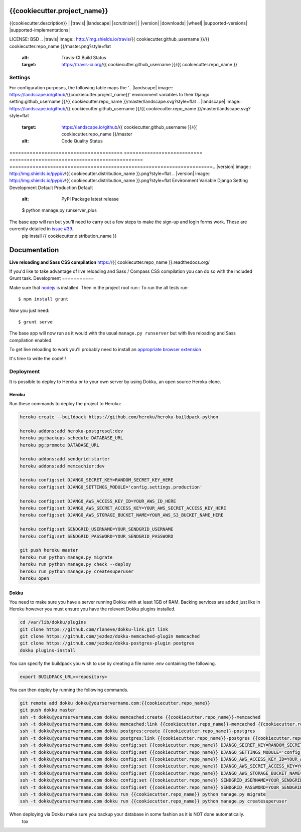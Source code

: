 {{cookiecutter.project_name}}
==============================

{{cookiecutter.description}}
| |docs| |travis| |appveyor| |coveralls| |landscape| |scrutinizer|
| |version| |downloads| |wheel| |supported-versions| |supported-implementations|

.. |docs| image:: https://readthedocs.org/projects/{{ cookiecutter.repo_name }}/badge/?style=flat
    :target: https://readthedocs.org/projects/{{ cookiecutter.repo_name }}
    :alt: Documentation Status

LICENSE: BSD
.. |travis| image:: http://img.shields.io/travis/{{ cookiecutter.github_username }}/{{ cookiecutter.repo_name }}/master.png?style=flat
    :alt: Travis-CI Build Status
    :target: https://travis-ci.org/{{ cookiecutter.github_username }}/{{ cookiecutter.repo_name }}

Settings
------------
.. |appveyor| image:: https://ci.appveyor.com/api/projects/status/github/{{ cookiecutter.github_username }}/{{ cookiecutter.repo_name }}?branch=master
    :alt: AppVeyor Build Status
    :target: https://ci.appveyor.com/project/{{ cookiecutter.github_username }}/{{ cookiecutter.repo_name }}

.. |coveralls| image:: http://img.shields.io/coveralls/{{cookiecutter.project_name}} relies extensively on environment settings which **will not work with Apache/mod_wsgi setups**. It has been deployed successfully with both Gunicorn/Nginx and even uWSGI/Nginx.github_username }}/{{ cookiecutter.repo_name }}/master.png?style=flat
.. |coveralls| image:: http://img.shields.io/coveralls/{{ cookiecutter.github_username }}/{{ cookiecutter.repo_name }}/master.png?style=flat
    :alt: Coverage Status
    :target: https://coveralls.io/r/{{ cookiecutter.github_username }}/{{ cookiecutter.repo_name }}

For configuration purposes, the following table maps the '.. |landscape| image:: https://landscape.io/github/{{cookiecutter.project_name}}' environment variables to their Django setting:github_username }}/{{ cookiecutter.repo_name }}/master/landscape.svg?style=flat
.. |landscape| image:: https://landscape.io/github/{{ cookiecutter.github_username }}/{{ cookiecutter.repo_name }}/master/landscape.svg?style=flat
    :target: https://landscape.io/github/{{ cookiecutter.github_username }}/{{ cookiecutter.repo_name }}/master
    :alt: Code Quality Status

======================================= =========================== ============================================== ======================================================================.. |version| image:: http://img.shields.io/pypi/v/{{ cookiecutter.distribution_name }}.png?style=flat
.. |version| image:: http://img.shields.io/pypi/v/{{ cookiecutter.distribution_name }}.png?style=flat
Environment Variable                    Django Setting              Development Default                            Production Default
    :alt: PyPI Package latest release
======================================= =========================== ============================================== ======================================================================
DJANGO_AWS_ACCESS_KEY_ID                AWS_ACCESS_KEY_ID           n/a                                            raises error
DJANGO_AWS_SECRET_ACCESS_KEY            AWS_SECRET_ACCESS_KEY       n/a                                            raises error
DJANGO_AWS_STORAGE_BUCKET_NAME          AWS_STORAGE_BUCKET_NAME     n/a                                            raises error
DJANGO_CACHES                           CACHES (default)            locmem                                         memcached
DJANGO_DATABASES                        DATABASES (default)         See code                                       See code
DJANGO_DEBUG                            DEBUG                       True                                           False
DJANGO_SECRET_KEY                       SECRET_KEY                  CHANGEME!!!                                    raises error
DJANGO_SECURE_BROWSER_XSS_FILTER        SECURE_BROWSER_XSS_FILTER   n/a                                            True
DJANGO_SECURE_SSL_REDIRECT              SECURE_SSL_REDIRECT         n/a                                            True
DJANGO_SECURE_CONTENT_TYPE_NOSNIFF      SECURE_CONTENT_TYPE_NOSNIFF n/a                                            True
DJANGO_SECURE_FRAME_DENY                SECURE_FRAME_DENY           n/a                                            True
DJANGO_SECURE_HSTS_INCLUDE_SUBDOMAINS   HSTS_INCLUDE_SUBDOMAINS     n/a                                            True
DJANGO_SESSION_COOKIE_HTTPONLY          SESSION_COOKIE_HTTPONLY     n/a                                            True
DJANGO_SESSION_COOKIE_SECURE            SESSION_COOKIE_SECURE       n/a                                            False
DJANGO_EMAIL_BACKEND                    EMAIL_BACKEND               django.core.mail.backends.console.EmailBackend django.core.mail.backends.smtp.EmailBackend
DJANGO_EMAIL_HOST                       EMAIL_HOST                  localhost                                      smtp.sendgrid.com
EMAIL_PORT                              EMAIL_PORT                  1025                                           587
SENDGRID_USERNAME                       EMAIL_HOST_USER             n/a                                            raises error
SENDGRID_PASSWORD                       EMAIL_HOST_PASSWORD         n/a                                            raises error
DJANGO_DEFAULT_FROM_EMAIL               DEFAULT_FROM_EMAIL          n/a                                            "{{cookiecutter.project_name}} <noreply@{{cookiecutter.domain_name}}>"
EMAIL_SUBJECT_PREFIX                    EMAIL_SUBJECT_PREFIX        n/a                                            "[{{cookiecutter.project_name}}] "
======================================= =========================== ============================================== ======================================================================
    :target: https://pypi.python.org/pypi/{{ cookiecutter.distribution_name }}

* TODO: Add vendor-added settings in another table
.. |downloads| image:: http://img.shields.io/pypi/dm/{{ cookiecutter.distribution_name }}.png?style=flat
    :alt: PyPI Package monthly downloads
    :target: https://pypi.python.org/pypi/{{ cookiecutter.distribution_name }}

Getting up and running
----------------------
.. |wheel| image:: https://pypip.in/wheel/{{ cookiecutter.distribution_name }}/badge.png?style=flat
    :alt: PyPI Wheel
    :target: https://pypi.python.org/pypi/{{ cookiecutter.distribution_name }}

The steps below will get you up and running with a local development environment. We assume you have the following installed:
.. |supported-versions| image:: https://pypip.in/py_versions/{{ cookiecutter.distribution_name }}/badge.png?style=flat
    :alt: Supported versions
    :target: https://pypi.python.org/pypi/{{ cookiecutter.distribution_name }}

* pip
* virtualenv
* PostgreSQL
.. |supported-implementations| image:: https://pypip.in/implementation/{{ cookiecutter.distribution_name }}/badge.png?style=flat
    :alt: Supported imlementations
    :target: https://pypi.python.org/pypi/{{ cookiecutter.distribution_name }}

First make sure to create and activate a virtualenv_, then open a terminal at the project root and install the requirements for local development::
.. |scrutinizer| image:: https://img.shields.io/scrutinizer/g/{{ cookiecutter.github_username }}/{{ cookiecutter.repo_name }}/master.png?style=flat
    :alt: Scrutinizer Status
    :target: https://scrutinizer-ci.com/g/{{ cookiecutter.github_username }}/{{ cookiecutter.repo_name }}/

    $ pip install -r requirements/local.txt
{{ cookiecutter.project_short_description }}

.. _virtualenv: http://docs.python-guide.org/en/latest/dev/virtualenvs/
* Free software: BSD license

You can now run the ``runserver_plus`` command::
Installation
============

    $ python manage.py runserver_plus
::

The base app will run but you'll need to carry out a few steps to make the sign-up and login forms work. These are currently detailed in `issue #39`_.
    pip install {{ cookiecutter.distribution_name }}

.. _issue #39: https://github.com/pydanny/cookiecutter-django/issues/39
Documentation
=============

**Live reloading and Sass CSS compilation**
https://{{ cookiecutter.repo_name }}.readthedocs.org/

If you'd like to take advantage of live reloading and Sass / Compass CSS compilation you can do so with the included Grunt task.
Development
===========

Make sure that nodejs_ is installed. Then in the project root run::
To run the all tests run::

    $ npm install grunt

.. _nodejs: http://nodejs.org/download/

Now you just need::

    $ grunt serve

The base app will now run as it would with the usual ``manage.py runserver`` but with live reloading and Sass compilation enabled.

To get live reloading to work you'll probably need to install an `appropriate browser extension`_

.. _appropriate browser extension: http://feedback.livereload.com/knowledgebase/articles/86242-how-do-i-install-and-use-the-browser-extensions-

It's time to write the code!!!


Deployment
------------

It is possible to deploy to Heroku or to your own server by using Dokku, an open source Heroku clone.

Heroku
^^^^^^

Run these commands to deploy the project to Heroku:

.. code-block:: bash

    heroku create --buildpack https://github.com/heroku/heroku-buildpack-python

    heroku addons:add heroku-postgresql:dev
    heroku pg:backups schedule DATABASE_URL
    heroku pg:promote DATABASE_URL

    heroku addons:add sendgrid:starter
    heroku addons:add memcachier:dev

    heroku config:set DJANGO_SECRET_KEY=RANDOM_SECRET_KEY_HERE
    heroku config:set DJANGO_SETTINGS_MODULE='config.settings.production'

    heroku config:set DJANGO_AWS_ACCESS_KEY_ID=YOUR_AWS_ID_HERE
    heroku config:set DJANGO_AWS_SECRET_ACCESS_KEY=YOUR_AWS_SECRET_ACCESS_KEY_HERE
    heroku config:set DJANGO_AWS_STORAGE_BUCKET_NAME=YOUR_AWS_S3_BUCKET_NAME_HERE

    heroku config:set SENDGRID_USERNAME=YOUR_SENDGRID_USERNAME
    heroku config:set SENDGRID_PASSWORD=YOUR_SENDGRID_PASSWORD

    git push heroku master
    heroku run python manage.py migrate
    heroku run python manage.py check --deploy
    heroku run python manage.py createsuperuser
    heroku open

Dokku
^^^^^

You need to make sure you have a server running Dokku with at least 1GB of RAM. Backing services are
added just like in Heroku however you must ensure you have the relevant Dokku plugins installed.

.. code-block:: bash

    cd /var/lib/dokku/plugins
    git clone https://github.com/rlaneve/dokku-link.git link
    git clone https://github.com/jezdez/dokku-memcached-plugin memcached
    git clone https://github.com/jezdez/dokku-postgres-plugin postgres
    dokku plugins-install

You can specify the buildpack you wish to use by creating a file name .env containing the following.

.. code-block:: bash

    export BUILDPACK_URL=<repository>

You can then deploy by running the following commands.

..  code-block:: bash

    git remote add dokku dokku@yourservername.com:{{cookiecutter.repo_name}}
    git push dokku master
    ssh -t dokku@yourservername.com dokku memcached:create {{cookiecutter.repo_name}}-memcached
    ssh -t dokku@yourservername.com dokku memcached:link {{cookiecutter.repo_name}}-memcached {{cookiecutter.repo_name}}
    ssh -t dokku@yourservername.com dokku postgres:create {{cookiecutter.repo_name}}-postgres
    ssh -t dokku@yourservername.com dokku postgres:link {{cookiecutter.repo_name}}-postgres {{cookiecutter.repo_name}}
    ssh -t dokku@yourservername.com dokku config:set {{cookiecutter.repo_name}} DJANGO_SECRET_KEY=RANDOM_SECRET_KEY_HERE
    ssh -t dokku@yourservername.com dokku config:set {{cookiecutter.repo_name}} DJANGO_SETTINGS_MODULE='config.settings.production'
    ssh -t dokku@yourservername.com dokku config:set {{cookiecutter.repo_name}} DJANGO_AWS_ACCESS_KEY_ID=YOUR_AWS_ID_HERE
    ssh -t dokku@yourservername.com dokku config:set {{cookiecutter.repo_name}} DJANGO_AWS_SECRET_ACCESS_KEY=YOUR_AWS_SECRET_ACCESS_KEY_HERE
    ssh -t dokku@yourservername.com dokku config:set {{cookiecutter.repo_name}} DJANGO_AWS_STORAGE_BUCKET_NAME=YOUR_AWS_S3_BUCKET_NAME_HERE
    ssh -t dokku@yourservername.com dokku config:set {{cookiecutter.repo_name}} SENDGRID_USERNAME=YOUR_SENDGRID_USERNAME
    ssh -t dokku@yourservername.com dokku config:set {{cookiecutter.repo_name}} SENDGRID_PASSWORD=YOUR_SENDGRID_PASSWORD
    ssh -t dokku@yourservername.com dokku run {{cookiecutter.repo_name}} python manage.py migrate
    ssh -t dokku@yourservername.com dokku run {{cookiecutter.repo_name}} python manage.py createsuperuser

When deploying via Dokku make sure you backup your database in some fashion as it is NOT done automatically.
    tox
